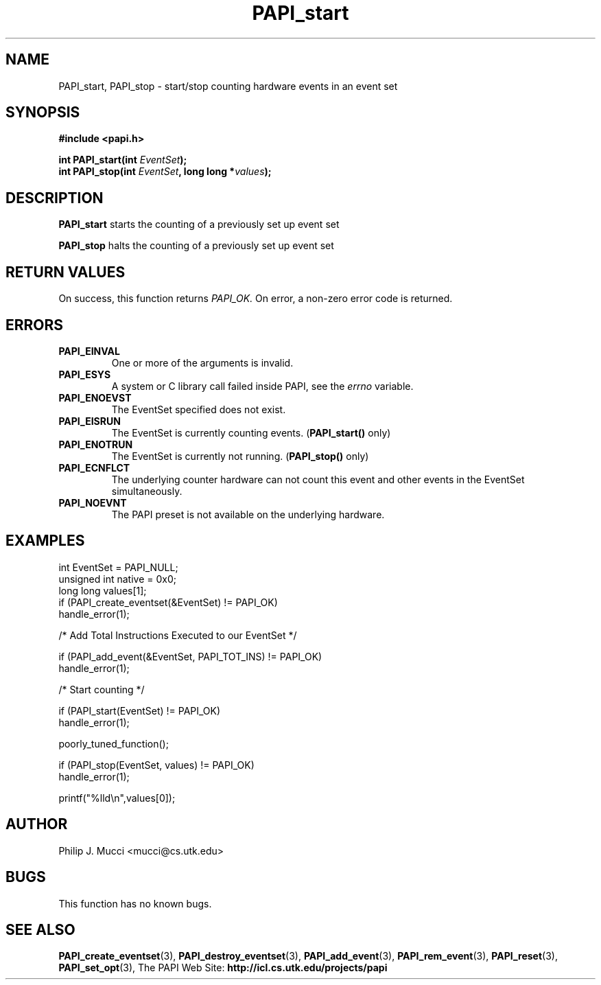.\" $Id$
.TH PAPI_start 3 "October, 2000" "PAPI Programmer's Manual" "PAPI"

.SH NAME
PAPI_start, PAPI_stop \- start/stop counting hardware events in an event set

.SH SYNOPSIS
.B #include <papi.h>

.nf
.BI "int\ PAPI_start(int " EventSet ");"
.BI "int\ PAPI_stop(int " EventSet ", long long *" values ");"
.fi

.SH DESCRIPTION
.B PAPI_start
starts the counting of a previously set up event set
.LP
.B PAPI_stop
halts the counting of a previously set up event set

.SH RETURN VALUES
On success, this function returns
.I "PAPI_OK."
On error, a non-zero error code is returned.

.SH ERRORS
.TP
.B "PAPI_EINVAL"
One or more of the arguments is invalid.
.TP
.B "PAPI_ESYS"
A system or C library call failed inside PAPI, see the 
.I "errno"
variable.
.TP
.B "PAPI_ENOEVST"
The EventSet specified does not exist.
.TP
.B "PAPI_EISRUN"
The EventSet is currently counting events.
.BR ""  ( "PAPI_start() " only)
.TP
.B "PAPI_ENOTRUN"
The EventSet is currently not running.
.BR "" ( "PAPI_stop() " only)
.TP
.B "PAPI_ECNFLCT"
The underlying counter hardware can not count this event and other events
in the EventSet simultaneously.
.TP
.B "PAPI_NOEVNT"
The PAPI preset is not available on the underlying hardware. 

.SH EXAMPLES
.nf         
.if t .ft CW
  int EventSet = PAPI_NULL;
  unsigned int native = 0x0;
  long long values[1];
	
  if (PAPI_create_eventset(&EventSet) != PAPI_OK)
    handle_error(1);

  /* Add Total Instructions Executed to our EventSet */

  if (PAPI_add_event(&EventSet, PAPI_TOT_INS) != PAPI_OK)
    handle_error(1);

  /* Start counting */

  if (PAPI_start(EventSet) != PAPI_OK)
    handle_error(1);

  poorly_tuned_function();

  if (PAPI_stop(EventSet, values) != PAPI_OK)
    handle_error(1);

  printf("%lld\\n",values[0]);
.if t .ft P
.fi         
.SH AUTHOR
Philip J. Mucci <mucci@cs.utk.edu>

.SH BUGS
This function has no known bugs.

.SH SEE ALSO
.BR PAPI_create_eventset "(3), " PAPI_destroy_eventset "(3), " 
.BR PAPI_add_event "(3), " PAPI_rem_event "(3), " 
.BR PAPI_reset "(3), " PAPI_set_opt "(3), " 
The PAPI Web Site: 
.B http://icl.cs.utk.edu/projects/papi
